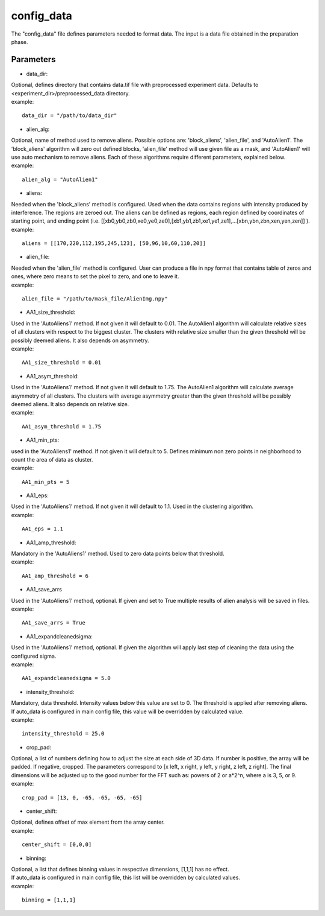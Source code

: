 ===========
config_data
===========
| The "config_data" file defines parameters needed to format data. The input is a data file obtained in the preparation phase.

Parameters
==========
- data_dir:
| Optional, defines directory that contains data.tif file with preprocessed experiment data. Defaults to <experiment_dir>/preprocessed_data directory.
| example:
::

    data_dir = "/path/to/data_dir"

- alien_alg:
| Optional, name of method used to remove aliens. Possible options are: 'block_aliens', 'alien_file', and 'AutoAlien1'. The 'block_aliens' algorithm will zero out defined blocks, 'alien_file' method will use given file as a mask, and 'AutoAlien1' will use auto mechanism to remove aliens. Each of these algorithms require different parameters, explained below.
| example:
::

    alien_alg = "AutoAlien1"

- aliens:
| Needed when the 'block_aliens' method is configured. Used when the data contains regions with intensity produced by interference. The regions are zeroed out. The aliens can be defined as regions, each region defined by coordinates of starting point, and ending point (i.e. [[xb0,yb0,zb0,xe0,ye0,ze0],[xb1,yb1,zb1,xe1,ye1,ze1],...[xbn,ybn,zbn,xen,yen,zen]] ).
| example:
::

    aliens = [[170,220,112,195,245,123], [50,96,10,60,110,20]]

- alien_file:
| Needed when the 'alien_file' method is configured. User can produce a file in npy format that contains table of zeros and ones, where zero means to set the pixel to zero, and one to leave it. 
| example:
::

    alien_file = "/path/to/mask_file/AlienImg.npy"

- AA1_size_threshold:
| Used in the 'AutoAliens1' method. If not given it will default to 0.01.  The AutoAlien1 algorithm will calculate relative sizes of all clusters with respect to the biggest cluster. The clusters with relative size smaller than the given threshold will be possibly deemed aliens. It also depends on asymmetry.
| example:
::

    AA1_size_threshold = 0.01

- AA1_asym_threshold:
| Used in the 'AutoAliens1' method. If not given it will default to 1.75. The AutoAlien1 algorithm will calculate average asymmetry of all clusters. The clusters with average asymmetry greater than the given threshold will be possibly deemed aliens. It also depends on relative size.
| example:
::

    AA1_asym_threshold = 1.75

- AA1_min_pts:
| used in the 'AutoAliens1' method. If not given it will default to 5. Defines minimum non zero points in neighborhood to count the area of data as cluster.
| example:
::

    AA1_min_pts = 5

- AA1_eps:
| Used in the 'AutoAliens1' method. If not given it will default to 1.1. Used in the clustering algorithm.
| example:
::

    AA1_eps = 1.1

- AA1_amp_threshold:
| Mandatory in the 'AutoAliens1' method. Used to zero data points below that threshold.
| example:
::

    AA1_amp_threshold = 6 

- AA1_save_arrs
| Used in the 'AutoAliens1' method, optional. If given and set to True multiple results of alien analysis will be saved in files.
| example:
::

    AA1_save_arrs = True 

- AA1_expandcleanedsigma:
| Used in the 'AutoAliens1' method, optional. If given the algorithm will apply last step of cleaning the data using the configured sigma.
| example:
::

    AA1_expandcleanedsigma = 5.0

- intensity_threshold:
| Mandatory, data threshold.  Intensity values below this value are set to 0. The threshold is applied after removing aliens.
| If auto_data is configured in main config file, this value will be overridden by calculated value.
| example:
::

    intensity_threshold = 25.0

- crop_pad:
| Optional, a list of numbers defining how to adjust the size at each side of 3D data. If number is positive, the array will be padded. If negative, cropped. The parameters correspond to [x left, x right, y left, y right, z left, z right]. The final dimensions will be adjusted up to the good number for the FFT such as: powers of 2 or a*2^n, where a is 3, 5, or 9.
| example:
::

    crop_pad = [13, 0, -65, -65, -65, -65]

- center_shift:
| Optional, defines offset of max element from the array center.
| example:
::

    center_shift = [0,0,0]

- binning:
| Optional, a list that defines binning values in respective dimensions, [1,1,1] has no effect.
| If auto_data is configured in main config file, this list will be overridden by calculated values.
| example:
::

    binning = [1,1,1]

